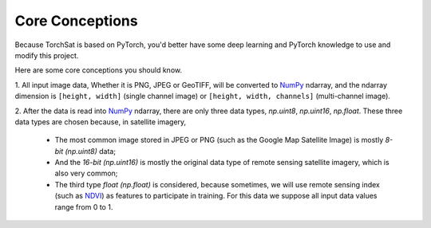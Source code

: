 Core Conceptions
================
Because TorchSat is based on PyTorch, 
you'd better have some deep learning and PyTorch knowledge to use and modify this project.

Here are some core conceptions you should know.

1. All input image data, Whether it is PNG, JPEG or GeoTIFF, will be converted to NumPy_ ndarray, 
and the ndarray dimension is ``[height, width]`` (single channel image) or ``[height, width, channels]`` (multi-channel image).

2. After the data is read into NumPy_ ndarray, there are only three data types, `np.uint8`, `np.uint16`, `np.float`. 
These three data types are chosen because, in satellite imagery, 
    - The most common image stored in JPEG or PNG (such as the Google Map Satellite Image) is mostly `8-bit (np.uint8)` data;
    - And the `16-bit (np.uint16)` is mostly the original data type of remote sensing satellite imagery, which is also very common; 
    - The third type `float (np.float)` is considered, because sometimes, we will use remote sensing index (such as NDVI_) as features to participate in training. For this data we suppose all input data values range from 0 to 1.



.. _NumPy: https://numpy.org/
.. _NDVI: https://en.wikipedia.org/wiki/Normalized_difference_vegetation_index